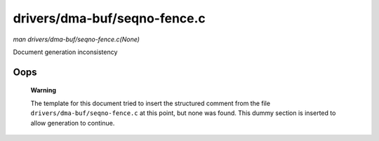 

=============================
drivers/dma-buf/seqno-fence.c
=============================

*man drivers/dma-buf/seqno-fence.c(None)*

Document generation inconsistency


Oops
====

    **Warning**

    The template for this document tried to insert the structured comment from the file ``drivers/dma-buf/seqno-fence.c`` at this point, but none was found. This dummy section is
    inserted to allow generation to continue.
